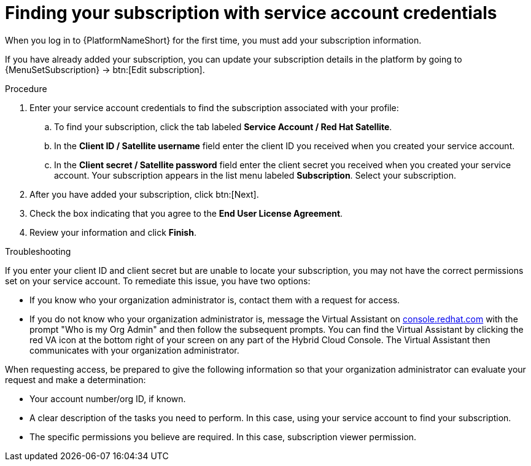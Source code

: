 [id="controller-find-subscription"]

= Finding your subscription with service account credentials

When you log in to {PlatformNameShort} for the first time, you must add your subscription information. 

If you have already added your subscription, you can update your subscription details in the platform by going to {MenuSetSubscription} → btn:[Edit subscription].

.Procedure

. Enter your service account credentials to find the subscription associated with your profile:
.. To find your subscription, click the tab labeled *Service Account / Red Hat Satellite*.
.. In the *Client ID / Satellite username* field enter the client ID you received when you created your service account.
.. In the *Client secret / Satellite password* field enter the client secret you received when you created your service account.
Your subscription appears in the list menu labeled *Subscription*. 
Select your subscription.

. After you have added your subscription, click btn:[Next].
. Check the box indicating that you agree to the *End User License Agreement*.
. Review your information and click *Finish*.

.Troubleshooting

If you enter your client ID and client secret but are unable to locate your subscription, you may not have the correct permissions set on your service account. 
To remediate this issue, you have two options:

* If you know who your organization administrator is, contact them with a request for access. 
* If you do not know who your organization administrator is, message the Virtual Assistant on link:https://console.redhat.com/[console.redhat.com] with the prompt "Who is my Org Admin" and then follow the subsequent prompts. 
You can find the Virtual Assistant by clicking the red VA icon at the bottom right of your screen on any part of the Hybrid Cloud Console. 
The Virtual Assistant then communicates with your organization administrator. 

When requesting access, be prepared to give the following information so that your organization administrator can evaluate your request and make a determination:

* Your account number/org ID, if known.
* A clear description of the tasks you need to perform. 
In this case, using your service account to find your subscription.
* The specific permissions you believe are required. 
In this case, subscription viewer permission.
